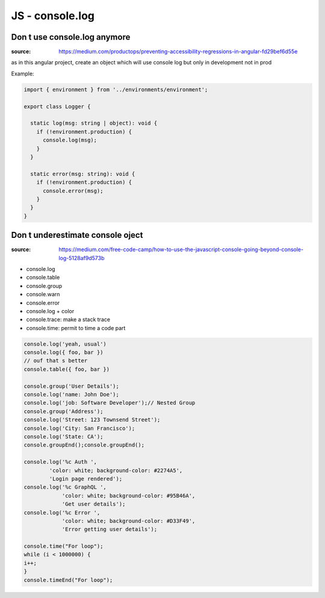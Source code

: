 JS - console.log
################

Don t use console.log anymore
*****************************

:source: https://medium.com/productops/preventing-accessibility-regressions-in-angular-fd29bef6d55e

as in this angular project, create an object which will use console log but only in development not in prod

Example:

.. code-block:: typescript

    import { environment } from '../environments/environment';

    export class Logger {

      static log(msg: string | object): void {
        if (!environment.production) {
          console.log(msg);
        }
      }

      static error(msg: string): void {
        if (!environment.production) {
          console.error(msg);
        }
      }
    }

Don t underestimate console oject
*********************************

:source: https://medium.com/free-code-camp/how-to-use-the-javascript-console-going-beyond-console-log-5128af9d573b

* console.log
* console.table
* console.group
* console.warn
* console.error
* console.log + color
* console.trace: make a stack trace
* console.time: permit to time a code part

.. code-block:: js

    console.log('yeah, usual')
    console.log({ foo, bar })
    // ouf that s better
    console.table({ foo, bar })

    console.group('User Details');
    console.log('name: John Doe');
    console.log('job: Software Developer');// Nested Group
    console.group('Address');
    console.log('Street: 123 Townsend Street');
    console.log('City: San Francisco');
    console.log('State: CA');
    console.groupEnd();console.groupEnd();

    console.log('%c Auth ', 
            'color: white; background-color: #2274A5', 
            'Login page rendered');
    console.log('%c GraphQL ', 
                'color: white; background-color: #95B46A', 
                'Get user details');
    console.log('%c Error ', 
                'color: white; background-color: #D33F49', 
                'Error getting user details');

    console.time("For loop");
    while (i < 1000000) {
    i++;
    }
    console.timeEnd("For loop");
